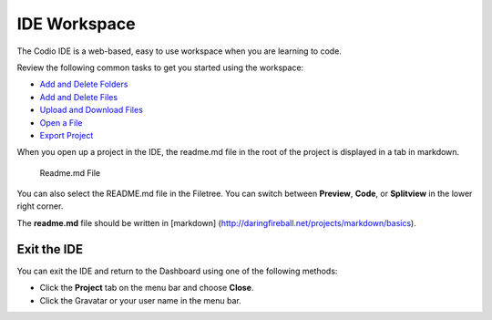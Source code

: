 IDE Workspace
=============

The Codio IDE is a web-based, easy to use workspace when you are
learning to code.

Review the following common tasks to get you started using the
workspace:

-  `Add and Delete
   Folders </project/common/develop/ide/workspace/add-delete-folders>`__
-  `Add and Delete
   Files </project/common/develop/ide/workspace/add-delete-files>`__
-  `Upload and Download
   Files </project/common/develop/ide/workspace/upload-download-files>`__
-  `Open a File </project/common/develop/ide/workspace/open-file>`__
-  `Export Project <project/common/projects/export-project>`__

When you open up a project in the IDE, the readme.md file in the root of
the project is displayed in a tab in markdown.

.. figure:: /img/readme-md.png
   :alt: Readme.md File

   Readme.md File
You can also select the README.md file in the Filetree. You can switch
between **Preview**, **Code**, or **Splitview** in the lower right
corner.

The **readme.md** file should be written in [markdown]
(http://daringfireball.net/projects/markdown/basics).

Exit the IDE
------------

You can exit the IDE and return to the Dashboard using one of the
following methods:

-  Click the **Project** tab on the menu bar and choose **Close**.
-  Click the Gravatar or your user name in the menu bar.

